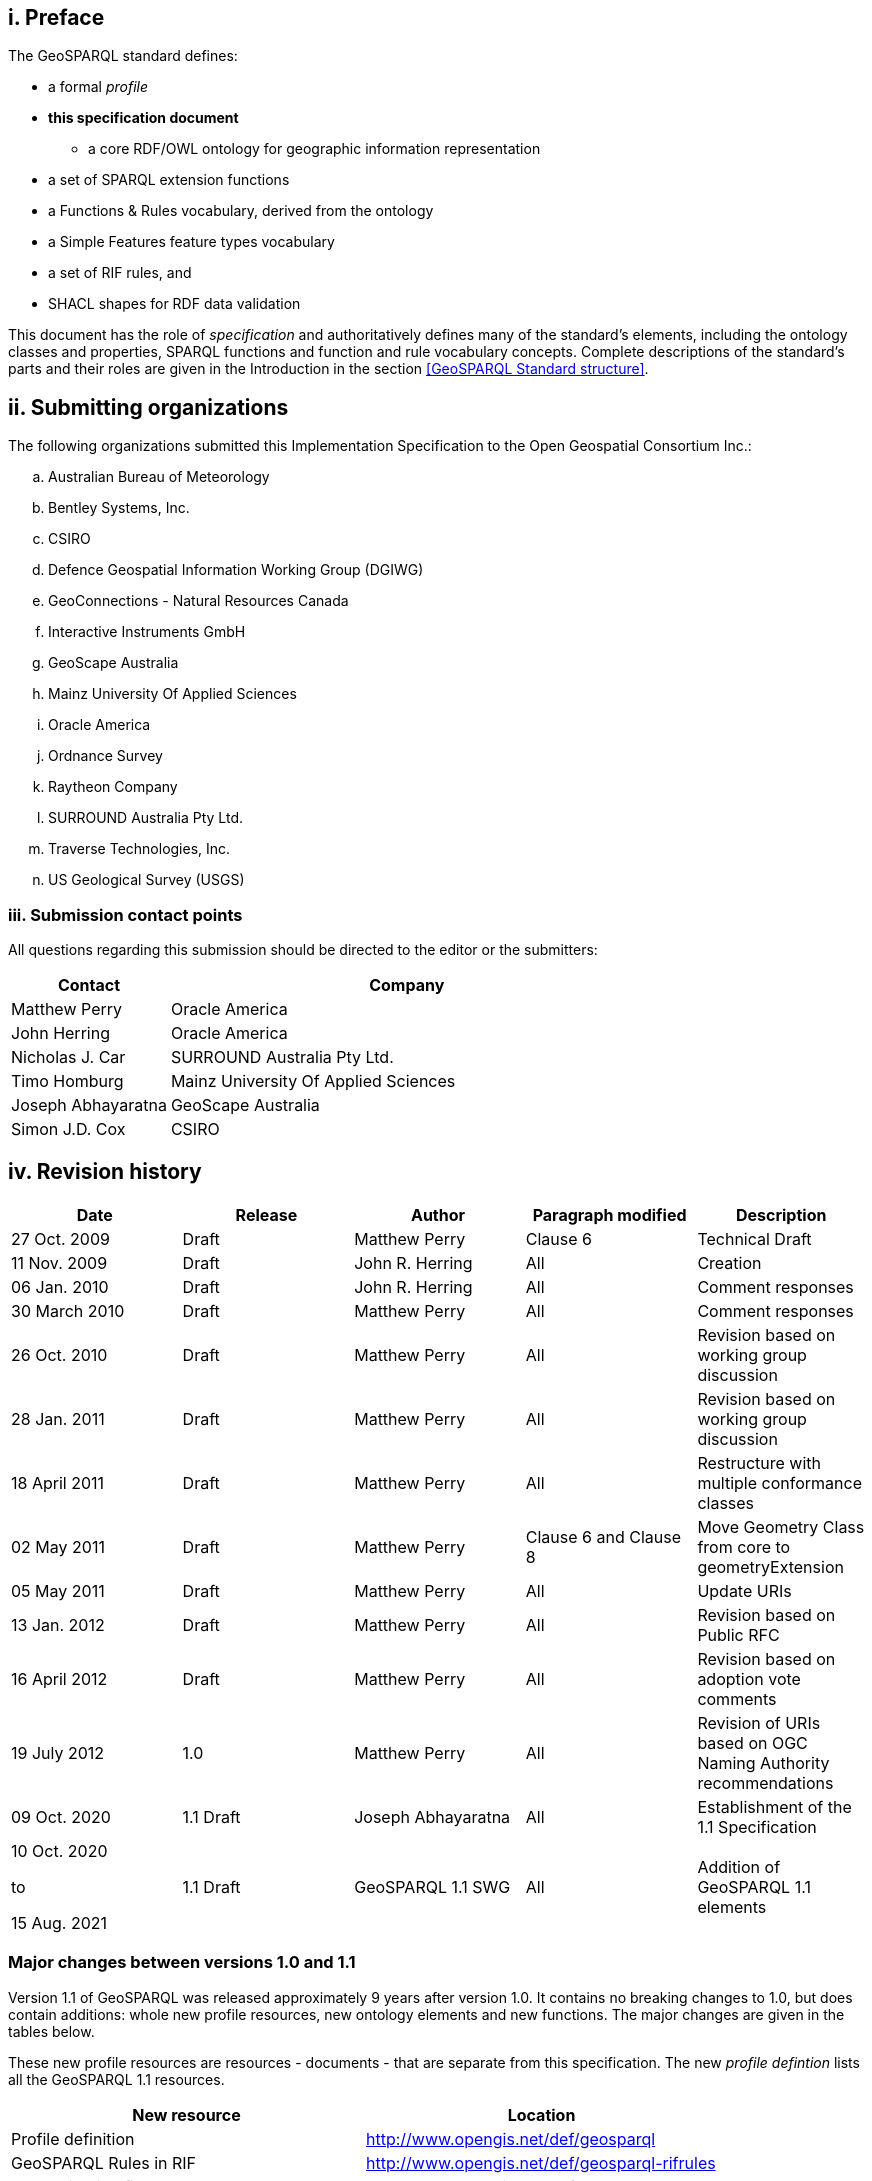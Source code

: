 == i.    Preface
The GeoSPARQL standard defines:

* a formal _profile_
* **this specification document**
** a core RDF/OWL ontology for geographic information representation
* a set of SPARQL extension functions
* a Functions & Rules vocabulary, derived from the ontology
* a Simple Features feature types vocabulary
* a set of RIF rules, and
* SHACL shapes for RDF data validation

This document has the role of _specification_ and authoritatively defines many of the standard's elements, including the ontology classes and properties, SPARQL functions and function and rule vocabulary concepts. Complete descriptions of the standard's parts and their roles are given in the Introduction in the section <<GeoSPARQL Standard structure>>.

== ii. Submitting organizations
The following organizations submitted this Implementation Specification to the Open Geospatial Consortium Inc.:

[loweralpha]
.. Australian Bureau of Meteorology
.. Bentley Systems, Inc.
.. CSIRO
.. Defence Geospatial Information Working Group (DGIWG)
.. GeoConnections - Natural Resources Canada
.. Interactive Instruments GmbH
.. GeoScape Australia
.. Mainz University Of Applied Sciences
.. Oracle America
.. Ordnance Survey
.. Raytheon Company
.. SURROUND Australia Pty Ltd.
.. Traverse Technologies, Inc.
.. US Geological Survey (USGS)


=== iii. Submission contact points
All questions regarding this submission should be directed to the editor or the submitters:

[frame=none, grid=none, cols="1, 3"]
|===
|Contact | Company

| Matthew Perry | Oracle America
| John Herring | Oracle America
| Nicholas J. Car | SURROUND Australia Pty Ltd.
| Timo Homburg | Mainz University Of Applied Sciences
| Joseph Abhayaratna | GeoScape Australia
| Simon J.D. Cox | CSIRO
|===

== iv. Revision history

|===
|Date | Release | Author | Paragraph modified | Description

| 27 Oct. 2009 | Draft | Matthew Perry | Clause 6 | Technical Draft
| 11 Nov. 2009 | Draft | John R. Herring | All | Creation
| 06 Jan. 2010 | Draft | John R. Herring | All | Comment responses
| 30 March 2010 | Draft | Matthew Perry | All | Comment responses
| 26 Oct. 2010 | Draft | Matthew Perry | All | Revision based on working group discussion
| 28 Jan. 2011 | Draft | Matthew Perry | All | Revision based on working group discussion
| 18 April 2011 | Draft | Matthew Perry | All | Restructure with multiple conformance classes
| 02 May 2011 | Draft | Matthew Perry | Clause 6 and Clause 8 | Move Geometry Class from core to geometryExtension
| 05 May 2011 | Draft | Matthew Perry | All | Update URIs
| 13 Jan. 2012 | Draft | Matthew Perry | All | Revision based on Public RFC
| 16 April 2012 | Draft | Matthew Perry | All | Revision based on adoption vote comments
| 19 July 2012 | 1.0 | Matthew Perry | All | Revision of URIs based on OGC Naming Authority recommendations
| 09 Oct. 2020 | 1.1 Draft | Joseph Abhayaratna | All | Establishment of the 1.1 Specification
| 10 Oct. 2020

to

15 Aug. 2021 

| 1.1 Draft | GeoSPARQL 1.1 SWG | All | Addition of GeoSPARQL 1.1 elements
|===

=== Major changes between versions 1.0 and 1.1
Version 1.1 of GeoSPARQL was released approximately 9 years after version 1.0. It contains no breaking changes to 1.0, but does contain additions: whole new profile resources, new ontology elements and new functions. The major changes are given in the tables below.

These new profile resources are resources - documents - that are separate from this specification. The new _profile defintion_ lists all the GeoSPARQL 1.1 resources.

|===
|New resource | Location

|Profile definition | http://www.opengis.net/def/geosparql
|GeoSPARQL Rules in RIF | http://www.opengis.net/def/geosparql-rifrules
|RDF validation file | http://www.opengis.net/def/geosparql-shapes
|===

These new ontology elements and new functions are normatively defined in this specification document.

|===
|New element | Section

2+|_Classes_
|Spatial Measure class | <<Class: geo:SpatialMeasure>>
|Spatial Object Collection class | <<Class: geo:SpatialObjectCollection>>
|Feature Collection class | <<Class: geo:FeatureCollection>>
|Geometry Collection class | <<Class: geo:GeometryCollection>>
2+|_Feature Properties_
|hasBoundingBox | <<Property: geo:hasBoundingBox>>
|hasCentroid | <<Property: geo:hasCentroid>>
|hasLength | <<Property: geo:hasLength>>
|hasArea | <<Property: geo:hasArea>>
|hasVolume | <<Property: geo:hasVolume>>
2+|_Geometry Serializations_
|geoJSONLiteral | <<RDFS Datatype: geo:geoJSONLiteral>>
|asGeoJSON | <<Property: geo:asGeoJSON>>
|asGeoJSON function | <<Function: geof:asGeoJSON>>
|kmlLiteral | <<RDFS Datatype: geo:kmlLiteral>>
|asKML | <<Property: geo:asKML>>
|asKML function | <<Function: geof:asKML>>
|dggsLiteral | <<RDFS Datatype: geo:dggsLiteral>>
|asDGGS | <<Property: geo:asDGGS>>
|asDGGS function | <<Function: geof:asDGGS>>
2+|_Non-topological Query Functions_
|maxX | <<Function: geof:maxX>>
|maxY | <<Function: geof:maxY>>
|maxZ | <<Function: geof:maxZ>>
|minX | <<Function: geof:minX>>
|minY | <<Function: geof:minY>>
|minZ | <<Function: geof:minZ>>
2+|_Spatial Aggregate Functions_
|boundingBox | <<Function: geof:boundingBox>>
|boundingCircle | <<Function: geof:boundingCircle>>
|centroid | <<Function: geof:centroid>>
|concatLines | <<Function: geof:concatLines>>
|concaveHull | <<Function: geof:concaveHull>>
|union2 | <<Function: geof:union2>>
|===

== v. Changes to the OGC® Abstract Specification
The OGC® Abstract Specification does not require changes to accommodate this OGC® standard.

== Foreword
Attention is drawn to the possibility that some of the elements of this document may be the subject of patent rights. Open Geospatial Consortium shall not be held responsible for identifying any or all such patent rights. However, to date, no such rights have been claimed or identified.

Recipients of this document are requested to submit, with their comments, notification of any relevant patent claims or other intellectual property rights of which they may be aware that might be infringed by any implementation of the specification set forth in this document, and to provide supporting documentation.
